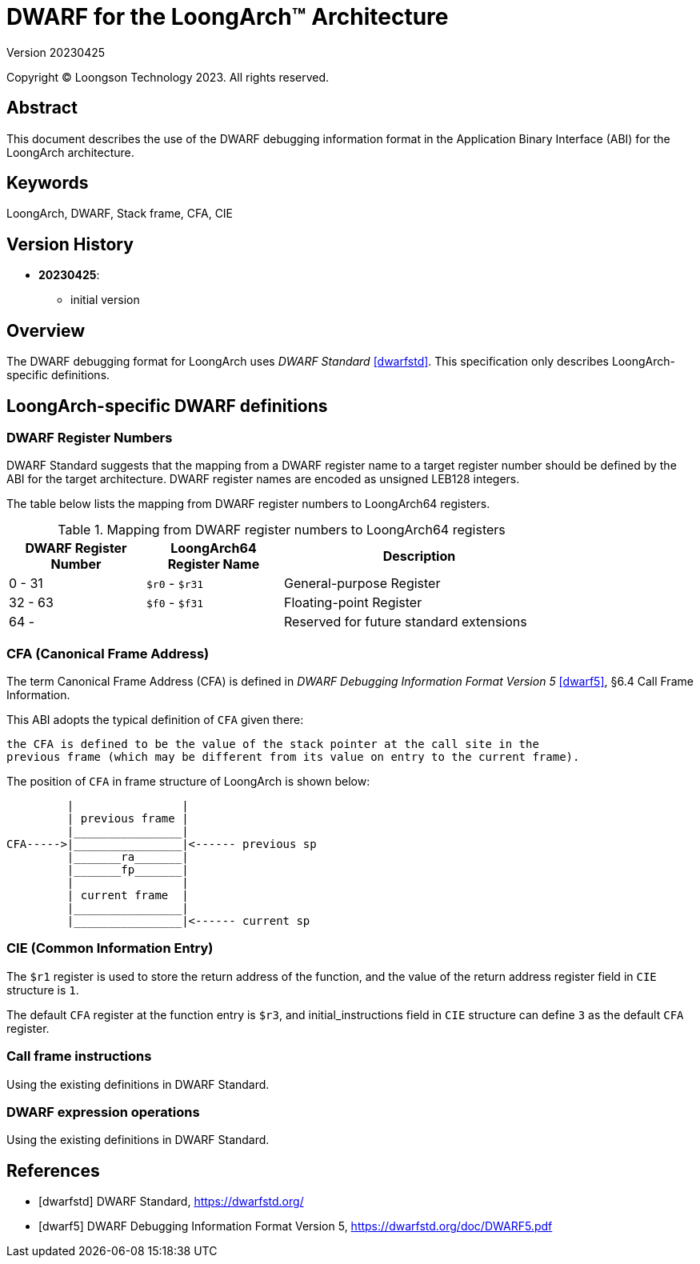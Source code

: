 = DWARF for the LoongArch™ Architecture
Version 20230425

Copyright © Loongson Technology 2023. All rights reserved.

== Abstract

This document describes the use of the DWARF debugging information format
in the Application Binary Interface (ABI) for the LoongArch architecture.

== Keywords

LoongArch, DWARF, Stack frame, CFA, CIE

== Version History

- **20230425**:

    * initial version

== Overview

The DWARF debugging format for LoongArch uses _DWARF Standard_ <<dwarfstd>>.
This specification only describes LoongArch-specific definitions.

== LoongArch-specific DWARF definitions

=== DWARF Register Numbers

DWARF Standard suggests that the mapping from a DWARF register name to a
target register number should be defined by the ABI for the target architecture.
DWARF register names are encoded as unsigned LEB128 integers.

The table below lists the mapping from DWARF register numbers to LoongArch64
registers.

.Mapping from DWARF register numbers to LoongArch64 registers
[%header,cols="2,2,^4"]
[width=80%]
|===
| DWARF Register Number | LoongArch64 Register Name | Description

| 0 -  31               | `$r0` - `$r31`            | General-purpose Register
| 32 - 63               | `$f0` - `$f31`            | Floating-point Register
| 64 -                  |                           | Reserved for future standard extensions
|===


=== CFA (Canonical Frame Address)

The term Canonical Frame Address (CFA) is defined in _DWARF Debugging Information Format Version 5_ <<dwarf5>>, §6.4 Call Frame Information.

This ABI adopts the typical definition of `CFA` given there:

  the CFA is defined to be the value of the stack pointer at the call site in the
  previous frame (which may be different from its value on entry to the current frame).

The position of `CFA` in frame structure of LoongArch is shown below:

           |                |
           | previous frame |
           |________________|
  CFA----->|________________|<------ previous sp
           |_______ra_______|
           |_______fp_______|
           |                |
           | current frame  |
           |________________|
           |________________|<------ current sp


=== CIE (Common Information Entry)

The `$r1` register is used to store the return address of the function,
and the value of the return address register field in `CIE` structure is `1`.

The default `CFA` register at the function entry is `$r3`, and initial_instructions
field in `CIE` structure can define `3` as the default `CFA` register.

=== Call frame instructions

Using the existing definitions in DWARF Standard.


=== DWARF expression operations

Using the existing definitions in DWARF Standard.


[bibliography]
== References

* [[[dwarfstd]]] DWARF Standard,
https://dwarfstd.org/

* [[[dwarf5]]] DWARF Debugging Information Format Version 5,
https://dwarfstd.org/doc/DWARF5.pdf


